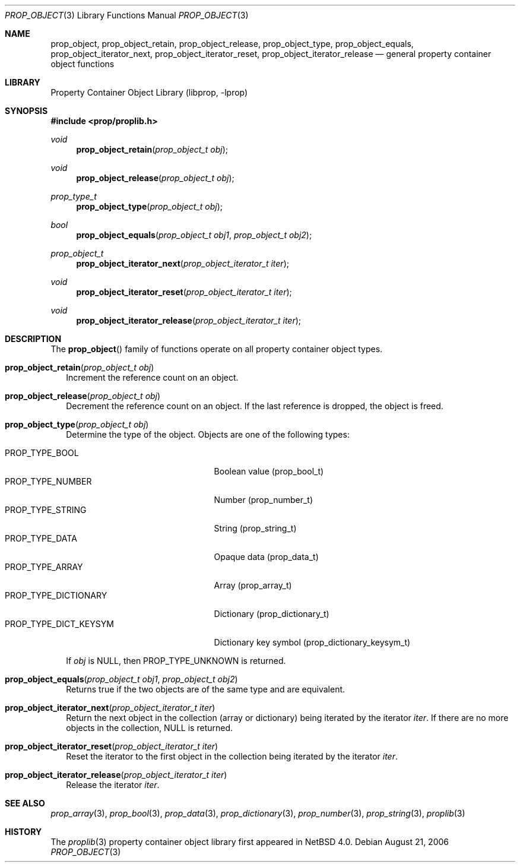 .\"	$NetBSD: prop_object.3,v 1.8.34.1 2017/04/21 16:50:42 bouyer Exp $
.\"
.\" Copyright (c) 2006 The NetBSD Foundation, Inc.
.\" All rights reserved.
.\"
.\" This code is derived from software contributed to The NetBSD Foundation
.\" by Jason R. Thorpe.
.\"
.\" Redistribution and use in source and binary forms, with or without
.\" modification, are permitted provided that the following conditions
.\" are met:
.\" 1. Redistributions of source code must retain the above copyright
.\" notice, this list of conditions and the following disclaimer.
.\" 2. Redistributions in binary form must reproduce the above copyright
.\" notice, this list of conditions and the following disclaimer in the
.\" documentation and/or other materials provided with the distribution.
.\"
.\" THIS SOFTWARE IS PROVIDED BY THE NETBSD FOUNDATION, INC. AND CONTRIBUTORS
.\" ``AS IS'' AND ANY EXPRESS OR IMPLIED WARRANTIES, INCLUDING, BUT NOT LIMITED
.\" TO, THE IMPLIED WARRANTIES OF MERCHANTABILITY AND FITNESS FOR A PARTICULAR
.\" PURPOSE ARE DISCLAIMED.  IN NO EVENT SHALL THE FOUNDATION OR CONTRIBUTORS
.\" BE LIABLE FOR ANY DIRECT, INDIRECT, INCIDENTAL, SPECIAL, EXEMPLARY, OR
.\" CONSEQUENTIAL DAMAGES (INCLUDING, BUT NOT LIMITED TO, PROCUREMENT OF
.\" SUBSTITUTE GOODS OR SERVICES; LOSS OF USE, DATA, OR PROFITS; OR BUSINESS
.\" INTERRUPTION) HOWEVER CAUSED AND ON ANY THEORY OF LIABILITY, WHETHER IN
.\" CONTRACT, STRICT LIABILITY, OR TORT (INCLUDING NEGLIGENCE OR OTHERWISE)
.\" ARISING IN ANY WAY OUT OF THE USE OF THIS SOFTWARE, EVEN IF ADVISED OF THE
.\" POSSIBILITY OF SUCH DAMAGE.
.\"
.Dd August 21, 2006
.Dt PROP_OBJECT 3
.Os
.Sh NAME
.Nm prop_object ,
.Nm prop_object_retain ,
.Nm prop_object_release ,
.Nm prop_object_type ,
.Nm prop_object_equals ,
.Nm prop_object_iterator_next ,
.Nm prop_object_iterator_reset ,
.Nm prop_object_iterator_release
.Nd general property container object functions
.Sh LIBRARY
.Lb libprop
.Sh SYNOPSIS
.In prop/proplib.h
.\"
.Ft void
.Fn prop_object_retain "prop_object_t obj"
.Ft void
.Fn prop_object_release "prop_object_t obj"
.\"
.Ft prop_type_t
.Fn prop_object_type "prop_object_t obj"
.Ft bool
.Fn prop_object_equals "prop_object_t obj1" "prop_object_t obj2"
.\"
.Ft prop_object_t
.Fn prop_object_iterator_next "prop_object_iterator_t iter"
.Ft void
.Fn prop_object_iterator_reset "prop_object_iterator_t iter"
.Ft void
.Fn prop_object_iterator_release "prop_object_iterator_t iter"
.Sh DESCRIPTION
The
.Fn prop_object
family of functions operate on all property container object types.
.Bl -tag -width ""
.It Fn prop_object_retain "prop_object_t obj"
Increment the reference count on an object.
.It Fn prop_object_release "prop_object_t obj"
Decrement the reference count on an object.
If the last reference is dropped, the object is freed.
.It Fn prop_object_type "prop_object_t obj"
Determine the type of the object.
Objects are one of the following types:
.Pp
.Bl -tag -width "PROP_TYPE_DICT_KEYSYM" -compact
.It Dv PROP_TYPE_BOOL
Boolean value
.Pq prop_bool_t
.It Dv PROP_TYPE_NUMBER
Number
.Pq prop_number_t
.It Dv PROP_TYPE_STRING
String
.Pq prop_string_t
.It Dv PROP_TYPE_DATA
Opaque data
.Pq prop_data_t
.It Dv PROP_TYPE_ARRAY
Array
.Pq prop_array_t
.It Dv PROP_TYPE_DICTIONARY
Dictionary
.Pq prop_dictionary_t
.It Dv PROP_TYPE_DICT_KEYSYM
Dictionary key symbol
.Pq prop_dictionary_keysym_t
.El
.Pp
If
.Fa obj
is
.Dv NULL ,
then
.Dv PROP_TYPE_UNKNOWN
is returned.
.It Fn prop_object_equals "prop_object_t obj1" "prop_object_t obj2"
Returns
.Dv true
if the two objects are of the same type and are equivalent.
.It Fn prop_object_iterator_next "prop_object_iterator_t iter"
Return the next object in the collection
.Pq array or dictionary
being iterated by the iterator
.Fa iter .
If there are no more objects in the collection,
.Dv NULL
is returned.
.It Fn prop_object_iterator_reset "prop_object_iterator_t iter"
Reset the iterator to the first object in the collection being iterated
by the iterator
.Fa iter .
.It Fn prop_object_iterator_release "prop_object_iterator_t iter"
Release the iterator
.Fa iter .
.El
.Sh SEE ALSO
.Xr prop_array 3 ,
.Xr prop_bool 3 ,
.Xr prop_data 3 ,
.Xr prop_dictionary 3 ,
.Xr prop_number 3 ,
.Xr prop_string 3 ,
.Xr proplib 3
.Sh HISTORY
The
.Xr proplib 3
property container object library first appeared in
.Nx 4.0 .
